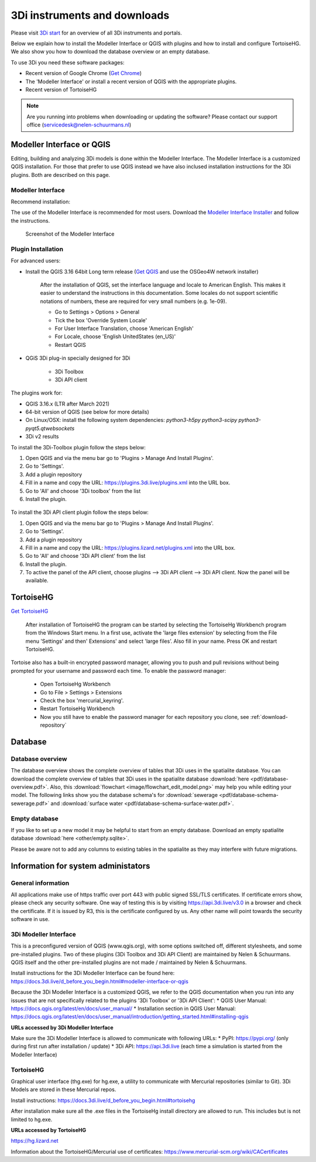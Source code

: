 .. _before_you_begin:

3Di instruments and downloads
===============================

Please visit `3Di start <https://3diwatermanagement.com/3di-start/>`_ for an overview of all 3Di instruments and portals.

Below we explain how to install the Modeller Interface or QGIS with plugins and how to install and configure TortoiseHG. 
We also show you how to download the database overview or an empty database. 

.. _software:

To use 3Di you need these software packages:

* Recent version of Google Chrome (`Get Chrome <https://www.google.nl/chrome/browser/desktop/index.html>`_)

* The 'Modeller Interface' or install a recent version of QGIS with the appropriate plugins. 

* Recent version of TortoiseHG

.. note::
    Are you running into problems when downloading or updating the software? 
    Please contact our support office (servicedesk@nelen-schuurmans.nl)

Modeller Interface or QGIS
----------------------------

Editing, building and analyzing 3Di models is done within the Modeller Interface. The Modeller Interface is a customized QGIS installation. For those that prefer to use QGIS instead we have also inclused installation instructions for the 3Di plugins. Both are described on this page.

Modeller Interface 
^^^^^^^^^^^^^^^^^^^^

Recommend installation:

The use of the Modeller Interface is recommended for most users. Download the `Modeller Interface Installer <https://docs.3di.live/modeller-interface-downloads/3DiModellerInterface-OSGeo4W-3.16.7-1-Setup-x86_64.exe>`_ and follow the instructions. 

.. figure:: image/d_before_you_begin_screenshot_mi.png
    :alt: Screenshot of the Modeller Interface
    
    Screenshot of the Modeller Interface


.. _plugin_installation:

Plugin Installation
^^^^^^^^^^^^^^^^^^^^

For advanced users:

* Install the QGIS 3.16 64bit Long term release (`Get QGIS <http://www.qgis.org/en/site/forusers/download.html#>`_ and use the OSGeo4W network installer)

    After the installation of QGIS, set the interface language and locale to American English. This makes it easier to understand the instructions in this documentation. Some locales do not support scientific notations of numbers, these are required for very small numbers (e.g. 1e-09).

    * Go to Settings > Options > General
    * Tick the box 'Override System Locale'
    * For User Interface Translation, choose 'American English'
    * For Locale, choose 'English UnitedStates (en_US)'
    * Restart QGIS

* QGiS 3Di plug-in specially designed for 3Di
	
	* 3Di Toolbox
	* 3Di API client

The plugins work for:

- QGIS 3.16.x (LTR after March 2021)
- 64-bit version of QGIS (see below for more details)
- On Linux/OSX: install the following system dependencies: `python3-h5py python3-scipy python3-pyqt5.qtwebsockets`
- 3Di v2 results

To install the 3Di-Toolbox plugin follow the steps below: 

1) Open QGIS and via the menu bar go to 'Plugins > Manage And Install Plugins'. 
2) Go to 'Settings'. 
3) Add a plugin repository
4) Fill in a name and copy the URL: https://plugins.3di.live/plugins.xml into the URL box. 
5) Go to 'All' and choose '3Di toolbox' from the list
6) Install the plugin.

.. figure:: image/d_qgispluging_pluginmanager.png
    :alt: QGIS Plugin Manager
    
.. figure:: image/d_qgispluging_pluginmanager_addlizard_repo.png
    :alt: Add Lizard repo Plugin

.. figure:: image/d_qgispluging_pluginmanager_install_toolbox.png
    :alt: Install 3Di Toolbox

.. _plugin_overview:

To install the 3Di API client plugin follow the steps below: 

1) Open QGIS and via the menu bar go to 'Plugins > Manage And Install Plugins'. 
2) Go to 'Settings'. 
3) Add a plugin repository
4) Fill in a name and copy the URL: https://plugins.lizard.net/plugins.xml into the URL box. 
5) Go to 'All' and choose '3Di API client' from the list
6) Install the plugin.
7) To active the panel of the API client, choose plugins --> 3Di API client --> 3Di API client. Now the panel will be available.

.. _tortoise:

TortoiseHG
-----------

`Get TortoiseHG <https://tortoisehg.bitbucket.io/download/index.html>`_

 After installation of TortoiseHG the program can be started by selecting the TortoiseHg Workbench program from the Windows Start menu. In a first use, activate the 'large files extension' by selecting from the File menu 'Settings' and then' Extensions' and select 'large files’. Also fill in your name. Press OK and restart TortoiseHG.

.. figure:: image/d_tortoise_extensions.png
	:scale: 75%
	:alt: Extensions
..

Tortoise also has a built-in encrypted password manager, allowing you to push and pull revisions without being prompted for your username and    password each time. To enable the password manager:

    * Open TortoiseHg Workbench
    * Go to File > Settings > Extensions
    * Check the box 'mercurial_keyring'.
    * Restart TortoiseHg Workbench
    * Now you still have to enable the password manager for each repository you clone, see :ref:`download-repository`

	
Database
----------	

.. _database-overview:

Database overview
^^^^^^^^^^^^^^^^^^

The database overview shows the complete overview of tables that 3Di uses in the spatialite database. You can download the complete overview of tables that 3Di uses in the spatialite database :download:`here <pdf/database-overview.pdf>`. Also, this :download:`flowchart <image/flowchart_edit_model.png>` may help you while editing your model. The following links show you the database schema's for :download:`sewerage <pdf/database-schema-sewerage.pdf>` and :download:`surface water <pdf/database-schema-surface-water.pdf>`.

.. _empty_database:

Empty database
^^^^^^^^^^^^^^

If you like to set up a new model it may be helpful to start from an empty database. Download an empty spatialite database :download:`here <other/empty.sqlite>`.

Please be aware not to add any columns to existing tables in the spatialite as they may interfere with future migrations.

Information for system administators
--------------------------------------

General information
^^^^^^^^^^^^^^^^^^^^

All applications make use of https traffic over port 443 with public signed SSL/TLS certificates.
If certificate errors show, please check any security software.
One way of testing this is by visiting https://api.3di.live/v3.0 in a browser and check the certificate.
If it is issued by R3, this is the certificate configured by us.
Any other name will point towards the security software in use.

3Di Modeller Interface
^^^^^^^^^^^^^^^^^^^^^^^^

This is a preconfigured version of QGIS (www.qgis.org), with some options switched off, different stylesheets, and some pre-installed plugins.
Two of these plugins (3Di Toolbox and 3Di API Client) are maintained by Nelen & Schuurmans.
QGIS itself and the other pre-installed plugins are not made / maintained by Nelen & Schuurmans.

Install instructions for the 3Di Modeller Interface can be found here:
https://docs.3di.live/d_before_you_begin.html#modeller-interface-or-qgis

Because the 3Di Modeller Interface is a customized QGIS,
we refer to the QGIS documentation when you run into any issues that are not specifically related to the plugins '3Di Toolbox' or '3Di API Client': 
* QGIS User Manual: https://docs.qgis.org/latest/en/docs/user_manual/
* Installation section in QGIS User Manual: https://docs.qgis.org/latest/en/docs/user_manual/introduction/getting_started.html#installing-qgis

**URLs accessed by 3Di Modeller Interface**

Make sure the 3Di Modeller Interface is allowed to communicate with following URLs:
* PyPI: https://pypi.org/ (only during first run after installation / update)
* 3Di API: https://api.3di.live (each time a simulation is started from the Modeller Interface)

TortoiseHG
^^^^^^^^^^^^^

Graphical user interface (thg.exe) for hg.exe, a utility to communicate with Mercurial repositories (similar to Git).
3Di Models are stored in these Mercurial repos.

Install instructions: https://docs.3di.live/d_before_you_begin.html#tortoisehg

After installation make sure all the .exe files in the TortoiseHg install directory are allowed to run.
This includes but is not limited to hg.exe.

**URLs accessed by TortoiseHG**

https://hg.lizard.net

Information about the TortoiseHG/Mercurial use of certificates: https://www.mercurial-scm.org/wiki/CACertificates